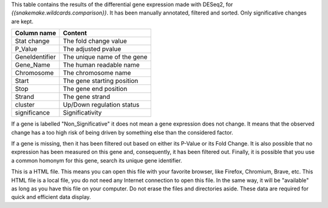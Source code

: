 This table contains the results of the differential gene expression made with DESeq2, for `{{snakemake.wildcards.comparison}}`. It has been manually annotated, filtered and sorted. Only significative changes are kept.

+----------------+-----------------------------+
| Column name    | Content                     |
+================+=============================+
| Stat change    | The fold change value       |
+----------------+-----------------------------+
| P_Value        | The adjusted pvalue         |
+----------------+-----------------------------+
| GeneIdentifier | The unique name of the gene |
+----------------+-----------------------------+
| Gene_Name      | The human readable name     |
+----------------+-----------------------------+
| Chromosome     | The chromosome name         |
+----------------+-----------------------------+
| Start          | The gene starting position  |
+----------------+-----------------------------+
| Stop           | The gene end position       |
+----------------+-----------------------------+
| Strand         | The gene strand             |
+----------------+-----------------------------+
| cluster        | Up/Down regulation status   |
+----------------+-----------------------------+
| significance   | Significativity             |
+----------------+-----------------------------+

If a gene is labelled "Non_Significative" it does not mean a gene expression does not change. It means that the observed change has a too high risk of being driven by something else than the considered factor.

If a gene is missing, then it has been filtered out based on either its P-Value or its Fold Change. It is also possible that no expression has been measured on this gene and, consequently, it has been filtered out. Finally, it is possible that you use a common homonym for this gene, search its unique gene identifier.

This is a HTML file. This means you can open this file with your favorite browser, like Firefox, Chromium, Brave, etc. This HTML file is a local file, you do not need any Internet connection to open this file. In the same way, it will be "available" as long as you have this file on your computer. Do not erase the files and directories aside. These data are required for quick and efficient data display.
